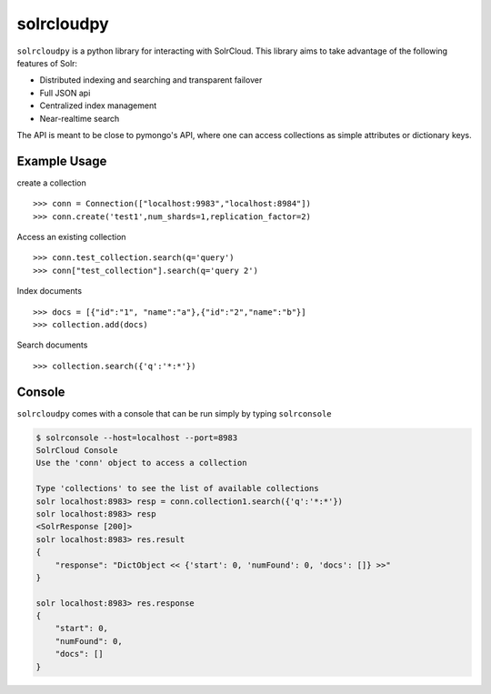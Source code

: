solrcloudpy
===========

``solrcloudpy`` is a python library for interacting with SolrCloud. This library aims to take advantage of the following features of Solr:

* Distributed indexing and searching and transparent failover
* Full JSON api
* Centralized index management
* Near-realtime search

The API is meant to be close to pymongo's API, where one can access collections as simple attributes 
or dictionary keys.  

Example Usage
--------------

create a collection
::
   
     
     >>> conn = Connection(["localhost:9983","localhost:8984"])
     >>> conn.create('test1',num_shards=1,replication_factor=2)
  
Access an existing collection

::
   
     
     >>> conn.test_collection.search(q='query')
     >>> conn["test_collection"].search(q='query 2')


Index documents

::
     
     >>> docs = [{"id":"1", "name":"a"},{"id":"2","name":"b"}]
     >>> collection.add(docs)


Search documents

::

     >>> collection.search({'q':'*:*'})

     
 
     
Console
-------
``solrcloudpy`` comes with a console that can be run simply by typing ``solrconsole``

.. code-block::

     $ solrconsole --host=localhost --port=8983 
     SolrCloud Console
     Use the 'conn' object to access a collection

     Type 'collections' to see the list of available collections
     solr localhost:8983> resp = conn.collection1.search({'q':'*:*'})
     solr localhost:8983> resp
     <SolrResponse [200]>
     solr localhost:8983> res.result
     {   
         "response": "DictObject << {'start': 0, 'numFound': 0, 'docs': []} >>"
     }

     solr localhost:8983> res.response
     {
         "start": 0, 
         "numFound": 0, 
         "docs": []
     }

